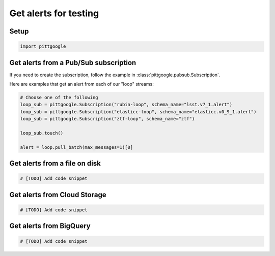 Get alerts for testing
======================

Setup
-----

.. code-block:: python

    import pittgoogle

Get alerts from a Pub/Sub subscription
--------------------------------------

If you need to create the subscription, follow the example in :class:`pittgoogle.pubsub.Subscription`.

Here are examples that get an alert from each of our "loop" streams:

.. code-block:: python

    # Choose one of the following
    loop_sub = pittgoogle.Subscription("rubin-loop", schema_name="lsst.v7_1.alert")
    loop_sub = pittgoogle.Subscription("elasticc-loop", schema_name="elasticc.v0_9_1.alert")
    loop_sub = pittgoogle.Subscription("ztf-loop", schema_name="ztf")

    loop_sub.touch()

    alert = loop.pull_batch(max_messages=1)[0]

Get alerts from a file on disk
-------------------------------

.. code-block:: python

    # [TODO] Add code snippet


Get alerts from Cloud Storage
-----------------------------

.. code-block:: python

    # [TODO] Add code snippet

Get alerts from BigQuery
-------------------------
.. code-block:: python

    # [TODO] Add code snippet
